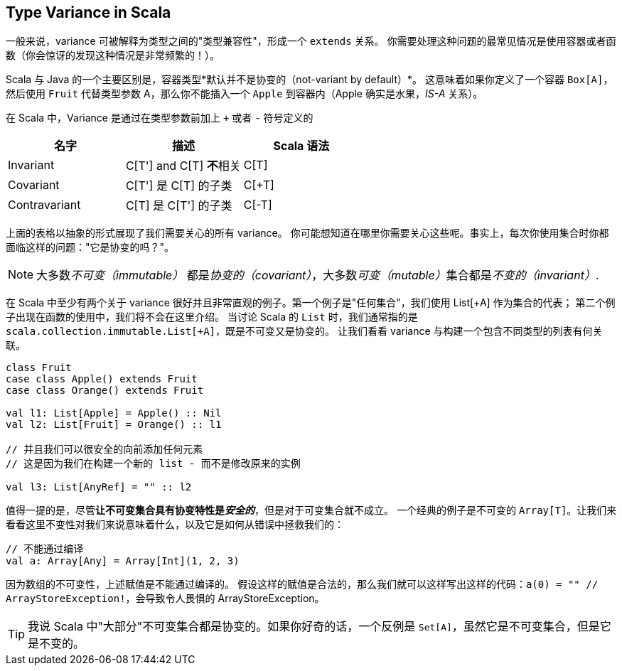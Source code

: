 == Type Variance in Scala

一般来说，variance 可被解释为类型之间的"类型兼容性"，形成一个 `extends` 关系。
你需要处理这种问题的最常见情况是使用容器或者函数（你会惊讶的发现这种情况是非常频繁的！）。

Scala 与 Java 的一个主要区别是，容器类型*默认并不是协变的（not-variant by default）*。
这意味着如果你定义了一个容器 `Box[A]`，然后使用 `Fruit` 代替类型参数 A，那么你不能插入一个 `Apple` 到容器内（Apple 确实是水果，_IS-A_ 关系）。

在 Scala 中，Variance 是通过在类型参数前加上 `+` 或者 `-` 符号定义的


[options="header"]
|===
| 名字          | 描述                        | Scala 语法
| Invariant     | C[T'] and C[T] **不**相关 | C[T]
| Covariant     | C[T'] 是 C[T] 的子类        | C[+T]
| Contravariant | C[T] 是 C[T'] 的子类        | C[-T]
|===

上面的表格以抽象的形式展现了我们需要关心的所有 variance。
你可能想知道在哪里你需要关心这些呢。事实上，每次你使用集合时你都面临这样的问题："它是协变的吗？"。

NOTE: 大多数__不可变（immutable）__ 都是__协变的（covariant）__，大多数__可变（mutable）__集合都是__不变的（invariant）__.

在 Scala 中至少有两个关于 variance 很好并且非常直观的例子。第一个例子是"任何集合"，我们使用 List[+A] 作为集合的代表；
第二个例子出现在函数的使用中，我们将不会在这里介绍。
当讨论 Scala 的 `List` 时，我们通常指的是 `scala.collection.immutable.List[+A]`，既是不可变又是协变的。
让我们看看 variance 与构建一个包含不同类型的列表有何关联。

```scala
class Fruit
case class Apple() extends Fruit
case class Orange() extends Fruit

val l1: List[Apple] = Apple() :: Nil
val l2: List[Fruit] = Orange() :: l1

// 并且我们可以很安全的向前添加任何元素
// 这是因为我们在构建一个新的 list - 而不是修改原来的实例

val l3: List[AnyRef] = "" :: l2
```

值得一提的是，尽管**让不可变集合具有协变特性是__安全的__**，但是对于可变集合就不成立。
一个经典的例子是不可变的 `Array[T]`。让我们来看看这里不变性对我们来说意味着什么，以及它是如何从错误中拯救我们的：

```scala
// 不能通过编译
val a: Array[Any] = Array[Int](1, 2, 3)
```

因为数组的不可变性，上述赋值是不能通过编译的。
假设这样的赋值是合法的，那么我们就可以这样写出这样的代码：`a(0) = "" // ArrayStoreException!`，会导致令人畏惧的 ArrayStoreException。

TIP: 我说 Scala 中"大部分"不可变集合都是协变的。如果你好奇的话，一个反例是 `Set[A]`，虽然它是不可变集合，但是它是不变的。

